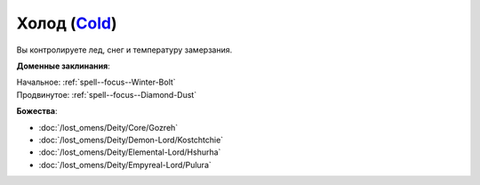 .. title:: Домен холода (Cold Domain)

.. rst-class:: domain
.. _Domain--Cold:

Холод (`Cold <https://2e.aonprd.com/Domains.aspx?ID=41>`_)
=============================================================================================================

Вы контролируете лед, снег и температуру замерзания.

**Доменные заклинания**:

| Начальное: :ref:`spell--focus--Winter-Bolt`
| Продвинутое: :ref:`spell--focus--Diamond-Dust`


**Божества**:

* :doc:`/lost_omens/Deity/Core/Gozreh`
* :doc:`/lost_omens/Deity/Demon-Lord/Kostchtchie`
* :doc:`/lost_omens/Deity/Elemental-Lord/Hshurha`
* :doc:`/lost_omens/Deity/Empyreal-Lord/Pulura`
